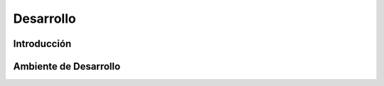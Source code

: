 Desarrollo
==========


Introducción
------------


Ambiente de Desarrollo
----------------------


